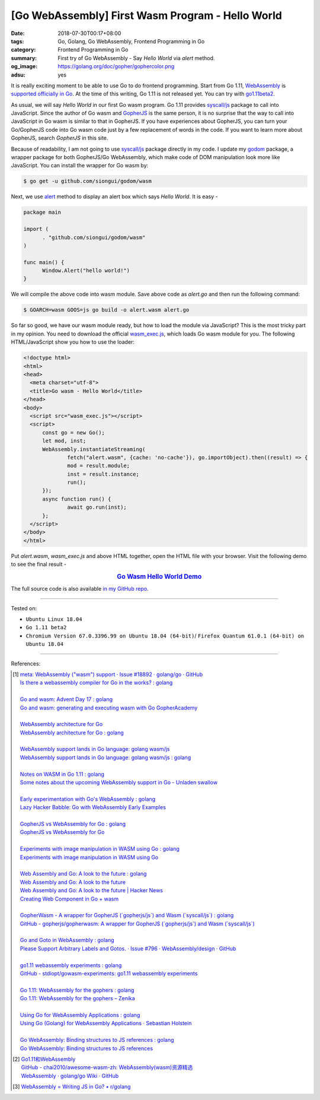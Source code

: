 [Go WebAssembly] First Wasm Program - Hello World
#################################################

:date: 2018-07-30T00:17+08:00
:tags: Go, Golang, Go WebAssembly, Frontend Programming in Go
:category: Frontend Programming in Go
:summary: First try of Go WebAssembly - Say *Hello World* via *alert* method.
:og_image: https://golang.org/doc/gopher/gophercolor.png
:adsu: yes


It is really exciting moment to be able to use Go to do frontend programming.
Start from Go 1.11, WebAssembly_ is `supported officially in Go`_. At the time
of this writing, Go 1.11 is not released yet. You can try with go1.11beta2_.

As usual, we will say *Hello World* in our first Go wasm program. Go 1.11
provides `syscall/js`_ package to call into JavaScript. Since the author of Go
wasm and GopherJS_ is the same person, it is no surprise that the way to call
into JavaScript in Go wasm is similar to that in GopherJS. If you have
experiences about GopherJS, you can turn your Go/GopherJS code into Go wasm code
just by a few replacement of words in the code. If you want to learn more about
GopherJS, search *GopherJS* in this site.

Because of readability, I am not going to use `syscall/js`_ package directly in
my code. I update my godom_ package, a wrapper package for both GopherJS/Go
WebAssembly, which make code of DOM manipulation look more like JavaScript. You
can install the wrapper for Go wasm by:

.. code-block:: go

  $ go get -u github.com/siongui/godom/wasm

Next, we use alert_ method to display an alert box which says *Hello World*. It
is easy -

.. code-block:: go

  package main

  import (
  	. "github.com/siongui/godom/wasm"
  )

  func main() {
  	Window.Alert("hello world!")
  }

We will compile the above code into wasm module. Save above code as *alert.go*
and then run the following command:

.. code-block:: go

  $ GOARCH=wasm GOOS=js go build -o alert.wasm alert.go

So far so good, we have our wasm module ready, but how to load the module via
JavaScript? This is the most tricky part in my opinion. You need to download the
official `wasm_exec.js`_, which loads Go wasm module for you. The following
HTML/JavaScript show you how to use the loader:

.. code-block:: html

  <!doctype html>
  <html>
  <head>
    <meta charset="utf-8">
    <title>Go wasm - Hello World</title>
  </head>
  <body>
    <script src="wasm_exec.js"></script>
    <script>
  	const go = new Go();
  	let mod, inst;
  	WebAssembly.instantiateStreaming(
  		fetch("alert.wasm", {cache: 'no-cache'}), go.importObject).then((result) => {
  		mod = result.module;
  		inst = result.instance;
  		run();
  	});
  	async function run() {
  		await go.run(inst);
  	};
    </script>
  </body>
  </html>

Put *alert.wasm*, *wasm_exec.js* and above HTML together, open the HTML file
with your browser. Visit the following demo to see the final result -

.. rubric:: `Go Wasm Hello World Demo <https://siongui.github.io/frontend-programming-in-go/wasm/001-hello-world/demo/>`__
   :class: align-center

The full source code is also available `in my GitHub repo`_.

.. adsu:: 2

----

Tested on:

- ``Ubuntu Linux 18.04``
- ``Go 1.11 beta2``
- ``Chromium Version 67.0.3396.99 on Ubuntu 18.04 (64-bit)``/
  ``Firefox Quantum 61.0.1 (64-bit) on Ubuntu 18.04``

----

References:

.. [1] | `meta: WebAssembly ("wasm") support · Issue #18892 · golang/go · GitHub <https://github.com/golang/go/issues/18892>`_
       | `Is there a webassembly compiler for Go in the works? : golang <https://www.reddit.com/r/golang/comments/5yl984/is_there_a_webassembly_compiler_for_go_in_the/>`_
       |
       | `Go and wasm: Advent Day 17 : golang <https://www.reddit.com/r/golang/comments/7ke47z/go_and_wasm_advent_day_17/>`_
       | `Go and wasm: generating and executing wasm with Go GopherAcademy <https://blog.gopheracademy.com/advent-2017/go-wasm/>`_
       |
       | `WebAssembly architecture for Go <https://docs.google.com/document/d/131vjr4DH6JFnb-blm_uRdaC0_Nv3OUwjEY5qVCxCup4/edit>`_
       | `WebAssembly architecture for Go : golang <https://www.reddit.com/r/golang/comments/81dt49/webassembly_architecture_for_go/>`_
       |
       | `WebAssembly support lands in Go language: golang wasm/js <https://react-etc.net/entry/webassembly-support-lands-in-go-language-golang-wasm-js>`_
       | `WebAssembly support lands in Go language: golang wasm/js : golang <https://www.reddit.com/r/golang/comments/8c64ix/webassembly_support_lands_in_go_language_golang/>`_
       |
       | `Notes on WASM in Go 1.11 : golang <https://www.reddit.com/r/golang/comments/8q04c8/notes_on_wasm_in_go_111/>`_
       | `Some notes about the upcoming WebAssembly support in Go - Unladen swallow <https://blog.owulveryck.info/2018/06/08/some-notes-about-the-upcoming-webassembly-support-in-go.html>`_
       |
       | `Early experimentation with Go's WebAssembly : golang <https://www.reddit.com/r/golang/comments/8q71ed/early_experimentation_with_gos_webassembly/>`_
       | `Lazy Hacker Babble: Go with WebAssembly Early Examples <https://blog.lazyhacker.com/2018/06/go-with-webassembly-early-examples.html>`_
       |
       | `GopherJS vs WebAssembly for Go : golang <https://www.reddit.com/r/golang/comments/8rdtxi/gopherjs_vs_webassembly_for_go/>`_
       | `GopherJS vs WebAssembly for Go <https://dev.to/hajimehoshi/gopherjs-vs-webassembly-for-go-148m>`_
       |
       | `Experiments with image manipulation in WASM using Go : golang <https://www.reddit.com/r/golang/comments/8s07p5/experiments_with_image_manipulation_in_wasm_using/>`_
       | `Experiments with image manipulation in WASM using Go <http://agniva.me/wasm/2018/06/18/shimmer-wasm.html>`_
       |
       | `Web Assembly and Go: A look to the future : golang <https://www.reddit.com/r/golang/comments/8t2q1h/web_assembly_and_go_a_look_to_the_future/>`_
       | `Web Assembly and Go: A look to the future <https://brianketelsen.com/web-assembly-and-go-a-look-to-the-future/>`_
       | `Web Assembly and Go: A look to the future | Hacker News <https://news.ycombinator.com/item?id=17381816>`_
       | `Creating Web Component in Go + wasm <https://matthewphillips.info/programming/wasm-golang-ce.html>`_
       |
       | `GopherWasm - A wrapper for GopherJS (\`gopherjs/js\`) and Wasm (\`syscall/js\`) : golang <https://www.reddit.com/r/golang/comments/8tjtc1/gopherwasm_a_wrapper_for_gopherjs_gopherjsjs_and/>`_
       | `GitHub - gopherjs/gopherwasm: A wrapper for GopherJS (\`gopherjs/js\`) and Wasm (\`syscall/js\`) <https://github.com/gopherjs/gopherwasm>`_
       |
       | `Go and Goto in WebAssembly : golang <https://www.reddit.com/r/golang/comments/8usnpe/go_and_goto_in_webassembly/>`_
       | `Please Support Arbitrary Labels and Gotos. · Issue #796 · WebAssembly/design · GitHub <https://github.com/WebAssembly/design/issues/796#issuecomment-401310366>`_
       |
       | `go1.11 webassembly experiments : golang <https://www.reddit.com/r/golang/comments/8vrhld/go111_webassembly_experiments/>`_
       | `GitHub - stdiopt/gowasm-experiments: go1.11 webassembly experiments <https://github.com/stdiopt/gowasm-experiments>`_
       |
       | `Go 1.11: WebAssembly for the gophers : golang <https://www.reddit.com/r/golang/comments/8vgmpj/go_111_webassembly_for_the_gophers/>`_
       | `Go 1.11: WebAssembly for the gophers – Zenika <https://medium.zenika.com/go-1-11-webassembly-for-the-gophers-ae4bb8b1ee03>`_
       |
       | `Using Go for WebAssembly Applications : golang <https://www.reddit.com/r/golang/comments/8wi14y/using_go_for_webassembly_applications/>`_
       | `Using Go (Golang) for WebAssembly Applications · Sebastian Holstein <https://sebastian-holstein.de/post/2018-07-05-go-wasm-application/>`_
       |
       | `Go WebAssembly: Binding structures to JS references : golang <https://www.reddit.com/r/golang/comments/8wkd5r/go_webassembly_binding_structures_to_js_references/>`_
       | `Go WebAssembly: Binding structures to JS references <https://medium.com/@nlepage/go-webassembly-binding-structures-to-js-references-4eddd6fd4d23>`_

.. [2] | `Go1.11和WebAssembly <https://mp.weixin.qq.com/s/jqISsdQ9tDzy9Zg6g6u5xw>`_
       | `GitHub - chai2010/awesome-wasm-zh: WebAssembly(wasm)资源精选 <https://github.com/chai2010/awesome-wasm-zh>`_
       | `WebAssembly · golang/go Wiki · GitHub <https://github.com/golang/go/wiki/WebAssembly>`_

.. [3] `WebAssembly = Writing JS in Go? • r/golang <https://old.reddit.com/r/golang/comments/9gtg2h/webassembly_writing_js_in_go/>`_

.. _Go: https://golang.org/
.. _Golang: https://golang.org/
.. _official website of Go: https://golang.org/
.. _GopherJS: https://github.com/gopherjs/gopherjs
.. _Bulma: https://bulma.io/
.. _Vue.js: https://vuejs.org/
.. _Go Playground: https://play.golang.org/
.. _godom: https://github.com/siongui/godom
.. _go1.11beta2: https://groups.google.com/forum/#!msg/golang-announce/RVR0FzIKBsU/PAxl4-ZVCAAJ
.. _WebAssembly: https://duckduckgo.com/?q=webassembly
.. _supported officially in Go: https://tip.golang.org/doc/go1.11#wasm
.. _go1.11beta2: https://groups.google.com/forum/#!msg/golang-announce/RVR0FzIKBsU/PAxl4-ZVCAAJ
.. _syscall/js: https://tip.golang.org/pkg/syscall/js/
.. _alert: https://www.w3schools.com/jsref/met_win_alert.asp
.. _GopherJS: https://github.com/gopherjs/gopherjs
.. _wasm_exec.js: https://github.com/golang/go/blob/master/misc/wasm/wasm_exec.js
.. _in my GitHub repo: https://github.com/siongui/frontend-programming-in-go/tree/master/wasm/001-hello-world
